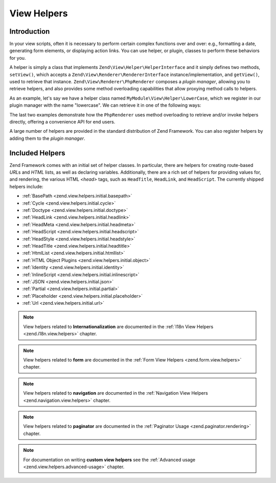 .. _zend.view.helpers:

View Helpers
============

.. _zend.view.helpers.introduction:

Introduction
------------

In your view scripts, often it is necessary to perform certain complex functions over and over: e.g., formatting a
date, generating form elements, or displaying action links. You can use helper, or plugin, classes to perform these
behaviors for you.

A helper is simply a class that implements ``Zend\View\Helper\HelperInterface`` and it simply defines two methods,
``setView()``, which accepts a ``Zend\View\Renderer\RendererInterface`` instance/implementation, and ``getView()``,
used to retrieve that instance. ``Zend\View\Renderer\PhpRenderer`` composes a *plugin manager*, allowing you to
retrieve helpers, and also provides some method overloading capabilities that allow proxying method calls to helpers.

As an example, let's say we have a helper class named ``MyModule\View\Helper\LowerCase``, which we register in our
plugin manager with the name "lowercase". We can retrieve it in one of the following ways:

.. code-block:: php
   :linenos:

   // $view is a PhpRenderer instance

   // Via the plugin manager:
   $pluginManager = $view->getHelperPluginManager();
   $helper        = $pluginManager->get('lowercase');

   // Retrieve the helper instance, via the method "plugin",
   // which proxies to the plugin manager:
   $helper = $view->plugin('lowercase');

   // If the helper does not define __invoke(), the following also retrieves it:
   $helper = $view->lowercase();

   // If the helper DOES define __invoke, you can call the helper
   // as if it is a method:
   $filtered = $view->lowercase('some value');

The last two examples demonstrate how the ``PhpRenderer`` uses method overloading to retrieve and/or invoke helpers
directly, offering a convenience API for end users.

A large number of helpers are provided in the standard distribution of Zend Framework. You can also register
helpers by adding them to the *plugin manager*.

.. _zend.view.helpers.initial:

Included Helpers
----------------

Zend Framework comes with an initial set of helper classes. In particular, there are helpers for creating
route-based *URL*\ s and *HTML* lists, as well as declaring variables. Additionally, there are a rich set of
helpers for providing values for, and rendering, the various HTML *<head>* tags, such as ``HeadTitle``,
``HeadLink``, and ``HeadScript``. The currently shipped helpers include:

- :ref:`BasePath <zend.view.helpers.initial.basepath>`
- :ref:`Cycle <zend.view.helpers.initial.cycle>`
- :ref:`Doctype <zend.view.helpers.initial.doctype>`
- :ref:`HeadLink <zend.view.helpers.initial.headlink>`
- :ref:`HeadMeta <zend.view.helpers.initial.headmeta>`
- :ref:`HeadScript <zend.view.helpers.initial.headscript>`
- :ref:`HeadStyle <zend.view.helpers.initial.headstyle>`
- :ref:`HeadTitle <zend.view.helpers.initial.headtitle>`
- :ref:`HtmlList <zend.view.helpers.initial.htmllist>`
- :ref:`HTML Object Plugins <zend.view.helpers.initial.object>`
- :ref:`Identity <zend.view.helpers.initial.identity>`
- :ref:`InlineScript <zend.view.helpers.initial.inlinescript>`
- :ref:`JSON <zend.view.helpers.initial.json>`
- :ref:`Partial <zend.view.helpers.initial.partial>`
- :ref:`Placeholder <zend.view.helpers.initial.placeholder>`
- :ref:`Url <zend.view.helpers.initial.url>`

.. note::

   View helpers related to **Internationalization** are documented in the
   :ref:`I18n View Helpers <zend.i18n.view.helpers>` chapter.

.. note::

   View helpers related to **form** are documented in the
   :ref:`Form View Helpers <zend.form.view.helpers>` chapter.

.. note::

   View helpers related to **navigation** are documented in the
   :ref:`Navigation View Helpers <zend.navigation.view.helpers>` chapter.

.. note::

   View helpers related to **paginator** are documented in the
   :ref:`Paginator Usage <zend.paginator.rendering>` chapter.

.. note::

   For documentation on writing **custom view helpers** see the
   :ref:`Advanced usage <zend.view.helpers.advanced-usage>` chapter.
